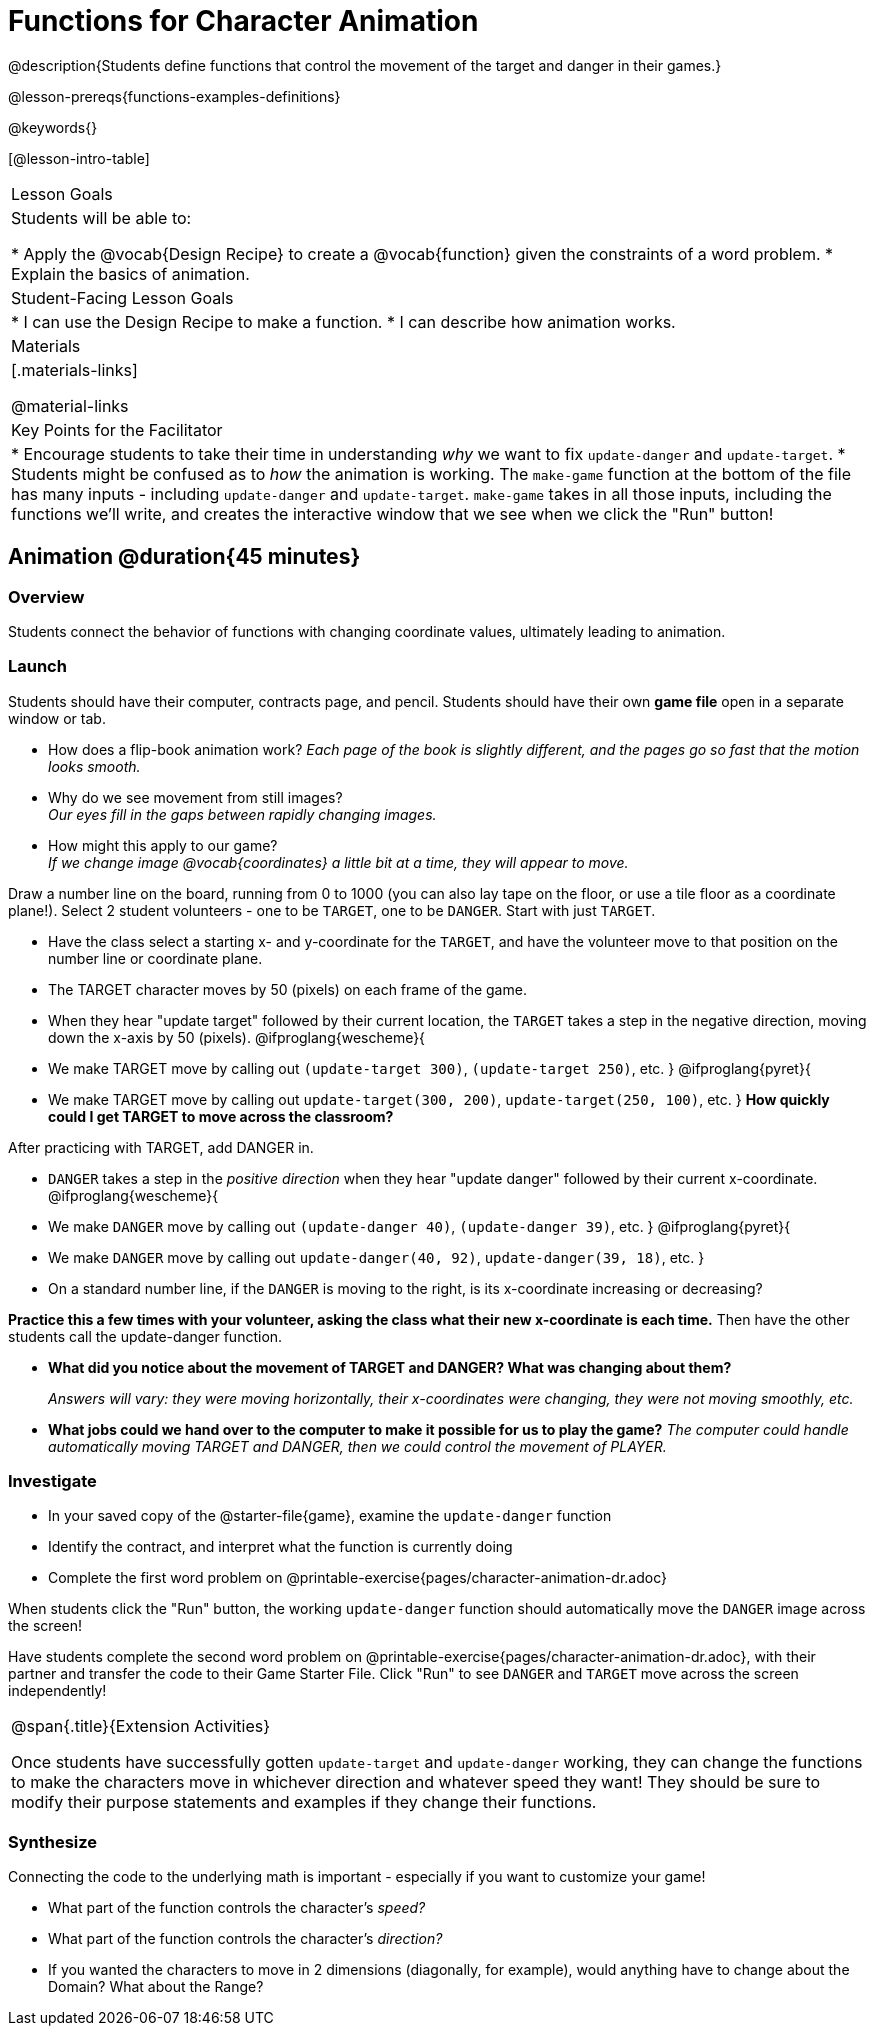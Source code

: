= Functions for Character Animation

@description{Students define functions that control the movement of the target and danger in their games.}

@lesson-prereqs{functions-examples-definitions}

@keywords{}

[@lesson-intro-table]
|===

| Lesson Goals
| Students will be able to:

* Apply the @vocab{Design Recipe} to create a @vocab{function} given the constraints of a word problem.
* Explain the basics of animation.

|Student-Facing Lesson Goals
|
* I can use the Design Recipe to make a function.
* I can describe how animation works.

| Materials
|[.materials-links]

@material-links


| Key Points for the Facilitator
|
* Encourage students to take their time in understanding _why_ we want to fix `update-danger` and `update-target`.
* Students might be confused as to _how_ the animation is working.  The `make-game` function at the bottom of the file has many inputs - including `update-danger` and `update-target`. `make-game` takes in all those inputs, including the functions we'll write, and creates the interactive window that we see when we click the "Run" button!

|===

== Animation @duration{45 minutes}

=== Overview
Students connect the behavior of functions with changing coordinate values, ultimately leading to animation.

=== Launch

Students should have their computer, contracts page, and pencil.  Students should have their own *game file* open in a separate window or tab.

- How does a flip-book animation work?
_Each page of the book is slightly different, and the pages go so fast that the motion looks smooth._
- Why do we see movement from still images? +
_Our eyes fill in the gaps between rapidly changing images._

- How might this apply to our game? +
_If we change image @vocab{coordinates} a little bit at a time, they will appear to move._

[.lesson-instruction]
Draw a number line on the board, running from 0 to 1000 (you can also lay tape on the floor, or use a tile floor as a coordinate plane!). Select 2 student volunteers - one to be `TARGET`, one to be `DANGER`.  Start with just `TARGET`.

- Have the class select a starting x- and y-coordinate for the `TARGET`, and have the volunteer move to that position on the number line or coordinate plane.
- The TARGET character moves by 50 (pixels) on each frame of the game.
- When they hear "update target" followed by their current location, the `TARGET` takes a step in the negative direction, moving down the x-axis by 50 (pixels).
@ifproglang{wescheme}{
- We make TARGET move by calling out `(update-target 300)`, `(update-target 250)`, etc.
}
@ifproglang{pyret}{
- We make TARGET move by calling out `update-target(300, 200)`, `update-target(250, 100)`, etc.
}
*How quickly could I get TARGET to move across the classroom?*

After practicing with TARGET, add DANGER in.

- `DANGER` takes a step in the _positive direction_ when they hear "update danger" followed by their current x-coordinate.
@ifproglang{wescheme}{
- We make `DANGER` move by calling out `(update-danger 40)`, `(update-danger 39)`, etc.
}
@ifproglang{pyret}{
- We make `DANGER` move by calling out `update-danger(40, 92)`, `update-danger(39, 18)`, etc.
}
- On a standard number line, if the `DANGER` is moving to the right, is its x-coordinate increasing or decreasing?

*Practice this a few times with your volunteer, asking the class what their new x-coordinate is each time.* Then have the other students call the update-danger function.

- *What did you notice about the movement of TARGET and DANGER?  What was changing about them?*
+
_Answers will vary: they were moving horizontally, their x-coordinates were changing, they were not moving smoothly, etc._

- *What jobs could we hand over to the computer to make it possible for us to play the game?*
_The computer could handle automatically moving TARGET and DANGER, then we could control the movement of PLAYER._

=== Investigate
[.lesson-instruction]
- In your saved copy of the @starter-file{game}, examine the `update-danger` function
- Identify the contract, and interpret what the function is currently doing
- Complete the first word problem on @printable-exercise{pages/character-animation-dr.adoc}

When students click the "Run" button, the working `update-danger` function should automatically move the `DANGER` image across the screen!

[.lesson-instruction]
Have students complete the second word problem on @printable-exercise{pages/character-animation-dr.adoc}, with their partner and transfer the code to their Game Starter File.  Click "Run" to see `DANGER` and `TARGET` move across the screen independently!

[.strategy-box, cols="1", grid="none", stripes="none"]
|===
|
@span{.title}{Extension Activities}

Once students have successfully gotten `update-target` and `update-danger` working, they can change the functions to make the characters move in whichever direction and whatever speed they want!  They should be sure to modify their purpose statements and examples if they change their functions.
|===


=== Synthesize
Connecting the code to the underlying math is important - especially if you want to customize your game!

- What part of the function controls the character's _speed?_
- What part of the function controls the character's _direction?_
- If you wanted the characters to move in 2 dimensions (diagonally, for example), would anything have to change about the Domain? What about the Range?
